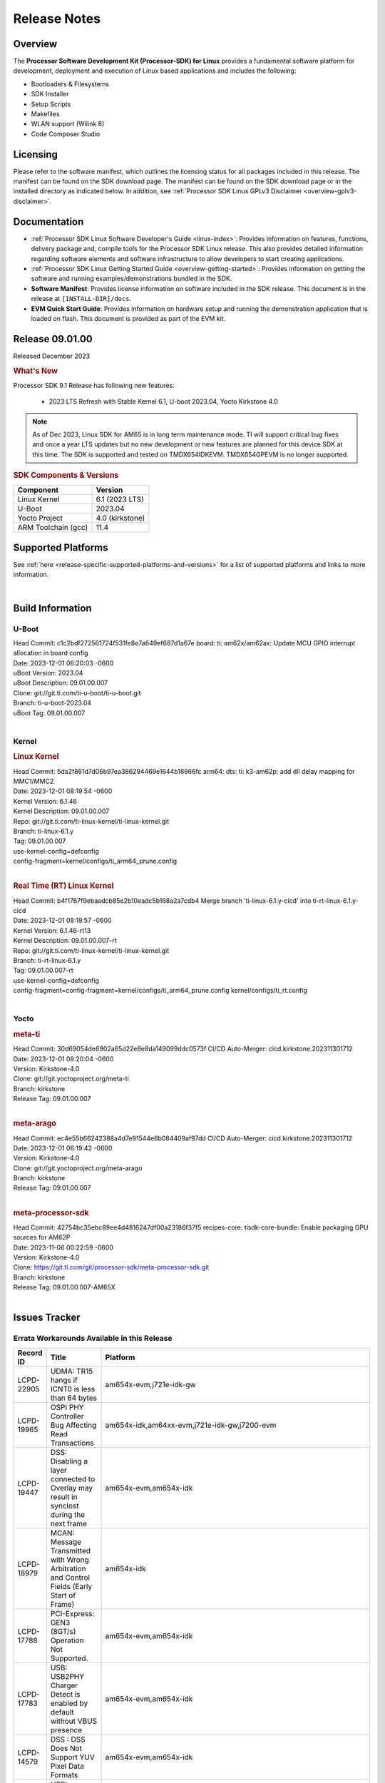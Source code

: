 .. _release-specific-release-notes:

************************************
Release Notes
************************************
.. http://processors.wiki.ti.com/index.php/Processor_SDK_Linux_Release_Notes

Overview
========

The **Processor Software Development Kit (Processor-SDK) for Linux**
provides a fundamental software platform for development, deployment and
execution of Linux based applications and includes the following:

-  Bootloaders & Filesystems
-  SDK Installer
-  Setup Scripts
-  Makefiles
-  WLAN support (Wilink 8)
-  Code Composer Studio

Licensing
=========

Please refer to the software manifest, which outlines the licensing
status for all packages included in this release. The manifest can be
found on the SDK download page. The manifest can be found on the SDK
download page or in the installed directory as indicated below. In
addition, see :ref:`Processor SDK Linux GPLv3 Disclaimer <overview-gplv3-disclaimer>`.

Documentation
===============
-  :ref:`Processor SDK Linux Software Developer's Guide <linux-index>`: Provides information on features, functions, delivery package and,
   compile tools for the Processor SDK Linux release. This also provides
   detailed information regarding software elements and software
   infrastructure to allow developers to start creating applications.
-  :ref:`Processor SDK Linux Getting Started Guide <overview-getting-started>`: Provides information on getting the software and running
   examples/demonstrations bundled in the SDK.
-  **Software Manifest**: Provides license information on software
   included in the SDK release. This document is in the release at
   ``[INSTALL-DIR]/docs``.
-  **EVM Quick Start Guide**: Provides information on hardware setup and
   running the demonstration application that is loaded on flash. This
   document is provided as part of the EVM kit.

Release 09.01.00
==================

Released December 2023

.. rubric:: What's New
   :name: whats-new

Processor SDK 9.1 Release has following new features:

 - 2023 LTS Refresh with Stable Kernel 6.1, U-boot 2023.04, Yocto Kirkstone 4.0

.. note:: As of Dec 2023, Linux SDK for AM65 is in long term maintenance mode. TI will support critical bug fixes and once a year LTS updates but no new development or new features are planned for this device SDK at this time. The SDK is supported and tested on TMDX654IDKEVM. TMDX654GPEVM is no longer supported.

.. _release-specific-sdk-components-versions:

.. rubric:: SDK Components & Versions
   :name: sdk-components-versions

+--------------------------+----------------------------+
| Component                | Version                    |
+==========================+============================+
| Linux Kernel             | 6.1 (2023 LTS)             |
+--------------------------+----------------------------+
| U-Boot                   | 2023.04                    |
+--------------------------+----------------------------+
| Yocto Project            | 4.0 (kirkstone)            |
+--------------------------+----------------------------+
| ARM Toolchain (gcc)      | 11.4                       |
+--------------------------+----------------------------+

Supported Platforms
=====================================
See :ref:`here <release-specific-supported-platforms-and-versions>` for a list of supported platforms and links to more information.

|

.. _release-specific-sdk-components-versions:

Build Information
=====================================

.. _u-boot-release-notes:
.. _optee-release-notes:
.. _tf-a-release-notes:
.. _ti-linux-fw-release-notes:

U-Boot
-------------------------
| Head Commit: c1c2bdf272561724f531fe8e7a649ef687d1a67e board: ti: am62x/am62ax: Update MCU GPIO interrupt allocation in board config
| Date: 2023-12-01 08:20:03 -0600
| uBoot Version: 2023.04
| uBoot Description: 09.01.00.007
| Clone: git://git.ti.com/ti-u-boot/ti-u-boot.git
| Branch: ti-u-boot-2023.04
| uBoot Tag: 09.01.00.007
|


Kernel
-------------------------
.. rubric:: Linux Kernel
   :name: linux-kernel

| Head Commit: 5da2f861d7d06b97ea386294469e1644b18666fc arm64: dts: ti: k3-am62p: add dll delay mapping for MMC1/MMC2
| Date: 2023-12-01 08:19:54 -0600
| Kernel Version: 6.1.46
| Kernel Description: 09.01.00.007

| Repo: git://git.ti.com/ti-linux-kernel/ti-linux-kernel.git
| Branch: ti-linux-6.1.y
| Tag: 09.01.00.007
| use-kernel-config=defconfig
| config-fragment=kernel/configs/ti_arm64_prune.config
|


.. rubric:: Real Time (RT) Linux Kernel
   :name: real-time-rt-linux-kernel

| Head Commit: b4f1767f9ebaadcb85e2b10eadc5b168a2a7cdb4 Merge branch 'ti-linux-6.1.y-cicd' into ti-rt-linux-6.1.y-cicd
| Date: 2023-12-01 08:19:57 -0600
| Kernel Version: 6.1.46-rt13
| Kernel Description: 09.01.00.007-rt

| Repo: git://git.ti.com/ti-linux-kernel/ti-linux-kernel.git
| Branch: ti-rt-linux-6.1.y
| Tag: 09.01.00.007-rt
| use-kernel-config=defconfig
| config-fragment=config-fragment=kernel/configs/ti_arm64_prune.config kernel/configs/ti_rt.config
|


Yocto
------------------------
.. rubric:: meta-ti
   :name: meta-ti

| Head Commit: 30d69054de6902a65d22e8e8da149099ddc0573f CI/CD Auto-Merger: cicd.kirkstone.202311301712
| Date: 2023-12-01 08:20:04 -0600
| Version: Kirkstone-4.0
| Clone: git://git.yoctoproject.org/meta-ti
| Branch: kirkstone
| Release Tag: 09.01.00.007
|

.. rubric:: meta-arago
   :name: meta-arago

| Head Commit: ec4e55b66242388a4d7e91544e6b084409af97dd CI/CD Auto-Merger: cicd.kirkstone.202311301712
| Date: 2023-12-01 08:19:42 -0600
| Version: Kirkstone-4.0
| Clone: git://git.yoctoproject.org/meta-arago
| Branch: kirkstone
| Release Tag: 09.01.00.007
|


.. rubric:: meta-processor-sdk

| Head Commit: 42754bc35ebc89ee4d4816247df00a23186f37f5 recipes-core: tisdk-core-bundle: Enable packaging GPU sources for AM62P
| Date: 2023-11-06 00:22:59 -0600
| Version: Kirkstone-4.0
| Clone:  https://git.ti.com/git/processor-sdk/meta-processor-sdk.git
| Branch: kirkstone
| Release Tag: 09.01.00.007-AM65X
|



Issues Tracker
=====================================
..
   project = LCPD AND platform in (am654x-evm, am654x-hsevm) AND
      issuetype = Bug AND
      status = Closed AND
      resolution = Done AND
      component in (
         "Audio & Display",
         Baseport,
         Connectivity,
         IPC,
         "Power & Thermal",
         Graphics,
         Multimedia,
         Wireless,
         "System Integration",
         Security) AND
      closedDate > 2021-12-10 AND
      createdDate <= 2021-12-10 AND
      (Labels not in (LCPD_K3.14_MAINT, MAINTENANCE) OR labels is EMPTY) AND
      OS in (Linux, RT-linux)
      ORDER BY priority DESC

Errata Workarounds Available in this Release
------------------------------------------------
.. csv-table::
   :header: "Record ID", "Title", "Platform"
   :widths: 15, 30, 150

   "LCPD-22905","UDMA: TR15 hangs if ICNT0 is less than 64 bytes","am654x-evm,j721e-idk-gw"
   "LCPD-19965","OSPI PHY Controller Bug Affecting Read Transactions","am654x-idk,am64xx-evm,j721e-idk-gw,j7200-evm"
   "LCPD-19447","DSS: Disabling a layer connected to Overlay may result in synclost during the next frame","am654x-evm,am654x-idk"
   "LCPD-18979","MCAN: Message Transmitted with Wrong Arbitration and Control Fields (Early Start of Frame)","am654x-idk"
   "LCPD-17788","PCI-Express: GEN3 (8GT/s) Operation Not Supported.","am654x-evm,am654x-idk"
   "LCPD-17783","USB: USB2PHY Charger Detect is enabled by default without VBUS presence","am654x-evm,am654x-idk"
   "LCPD-14579","DSS : DSS Does Not Support YUV Pixel Data Formats","am654x-evm,am654x-idk"
   "LCPD-14184","USB:  SuperSpeed USB Non-Functional","am654x-evm"


|


U-Boot Known Issues
------------------------
.. csv-table::
   :header: "Record ID", "Platform", "Title", "Workaround"
   :widths: 15, 30, 70, 30

   "LCPD-28436","am654x-idk","AM65x Uboot PRUETH is broken",""
   "LCPD-24717","am654x-evm,am654x-idk","am654: PCI-E ethernet interface shows link down in U-Boot",""
   "LCPD-24628","am654x-evm,am654x-idk","am654x-idk DFU boot is failing",""
   "LCPD-17770","am654x-evm,am654x-idk,am654x-hsevm","U-Boot: Fix order of MCU R5 shutdown depending on cluster mode",""
   "LCPD-16696","am654x-evm,am654x-idk","U-Boot does not recognize SD-Card after re-insert/change",""
   "LCPD-16524","am654x-evm,am654x-idk,am654x-hsevm","Need to adjust RMW bit when using enabling ECC","None"
   "LCPD-14843","am654x-evm,am654x-idk","U-boot should support  default settings for netboot ","None"


|

Linux Known Issues
---------------------------
.. csv-table::
   :header: "Record ID", "Platform", "Title", "Workaround"
   :widths: 5, 10, 70, 35

   "LCPD-37152","am654x-idk","ICSSG: IET FPE mac verify fails",""
   "LCPD-36622","am654x-evm,am654x-idk,am654x-hsevm,am64xx-evm","Errata i2028: USB3.0 Host and Device Non-Functional",""
   "LCPD-32868","am654x-idk,am64xx-evm","Kernel crash from PRU auto-forwarding packet",""
   "LCPD-24718","am654x-evm,am654x-idk","am654x hwspinlock test failing",""
   "LCPD-24541","am654x-evm","am65xx OSPI boot does not work",""
   "LCPD-24537","am654x-evm,am64xx-evm,am64xx-hsevm","am654x-idk nslookup times out when all netwokring interfaces are active",""
   "LCPD-24456","am654x-evm,am654x-idk,am654x-hsevm,am64xx-evm,am64xx-hsevm,am62xx_sk-fs,am62xx_sk-se,am62xx_lp_sk-fs,am62xx_lp_sk-se,am62axx_sk-fs,am335x-evm,am335x-hsevm,am335x-ice,am335x-sk,am43xx-epos,am43xx-gpevm,am43xx-hsevm,am437x-idk,am437x-sk,am571x-idk,am572x-idk,am574x-idk,am574x-hsidk,am57xx-evm,am57xx-beagle-x15,am57xx-hsevm,am62xx-sk,am64xx_sk-fs,beaglebone,bbai,beaglebone-black,dra71x-evm,dra71x-hsevm,dra72x-evm,dra72x-hsevm,dra76x-evm,dra76x-hsevm,dra7xx-evm,dra7xx-hsevm,j721e-hsevm,j721e-idk-gw,j721e-sk,j721s2-evm,j721s2-hsevm,j721s2_evm-fs,j7200-evm,j7200-hsevm,omapl138-lcdk","Move IPC validation source from github to git.ti.com",""
   "LCPD-24319","am654x-evm","am654x-evm DRM tests fail due to frequency mismatch (Impact 7)",""
   "LCPD-24134","am654x-evm","AM654x CAL DMABUF tests fail (Impact 4.0)",""
   "LCPD-24130","am654x-evm","AM654x: USB MSC boot mode fails",""
   "LCPD-24128","am654x-idk","Performance issues with CPSW/ICSSG Linux Driver",""
   "LCPD-23008","am654x-evm","AM65xx - display port scenario not enabled",""
   "LCPD-23007","am654x-evm","k3-am654-evm-hdmi.dtbo file is missing in CoreSDK for am654x",""
   "LCPD-22959","am654x-evm","UART Read/Write tests at baud rate 115200 fails",""
   "LCPD-22947","am654x-evm","Alsa performance test fails [waiting for TF]",""
   "LCPD-22892","am654x-evm,am654x-idk,am64xx-evm","icssg: due to FW bug both interfaces has to be loaded always",""
   "LCPD-19580","am654x-evm","am654- unable to select a mode (sdhci?)",""
   "LCPD-18665","am654x-evm,am654x-idk","Am65x Pg2: Board cannot do soft reboot when booting from SD card",""
   "LCPD-18297","am654x-evm","AM6: OV5640: 176x144 does not work",""
   "LCPD-17673","am654x-evm,am335x-evm,am43xx-gpevm,am571x-idk,am572x-idk,am574x-idk,am57xx-evm,beaglebone-black,dra71x-evm,dra72x-evm,dra7xx-evm,j721e-evm","No software documentation for the Timer module",""
   "LCPD-17449","am654x-evm,am654x-idk,am654x-hsevm,am335x-evm,am335x-hsevm,am335x-ice,am335x-sk,am43xx-epos,am43xx-gpevm,am43xx-hsevm,am437x-idk,am437x-sk,am571x-idk,am572x-idk,am574x-idk,am574x-hsidk,am57xx-evm,am57xx-beagle-x15,am57xx-hsevm,beaglebone,beaglebone-black,dra71x-evm,dra71x-hsevm,dra72x-evm,dra72x-hsevm,dra76x-evm,dra76x-hsevm,dra7xx-evm,dra7xx-hsevm","libasan_preinit.o is missing in devkit",""
   "LCPD-16534","am654x-evm,am654x-idk","remoteproc/k3-r5f: PDK IPC echo_test image fails to do IPC in remoteproc mode on second run","None"


|

Issues opened in previous releases that were closed on this release
---------------------------------------------------------------------

.. csv-table::
   :header: "Record ID", "Title", "Platform"
   :widths: 15, 70, 20

   "LCPD-29872","PTP Time Synchronization needs to be restarted after link downs","am654x-evm,am654x-idk"
   "LCPD-29635","PCIe: x2 lane configuration is non functional","am654x-idk"
   "LCPD-29588","CPSW documentation: Time Sync Router no longer firewalled","am654x-evm,am654x-idk,am64xx-evm,am62xx_sk-fs,am62xx_sk-se,am62xx_lp_sk-fs,am62axx_sk-fs,am62xx-lp-sk,am62xx-sk,am64xx_sk-fs"
   "LCPD-29580","ICSSG IET Statistics are not getting counted","am654x-evm,am654x-idk,am64xx-evm"
   "LCPD-29446","Linux SDK docs should explicitly state what peripherals are supported","am654x-evm,am654x-idk,am64xx-evm,am62xx_sk-fs,am62xx_sk-se,am335x-evm,am335x-ice,am335x-sk,am43xx-gpevm,am437x-idk,am437x-sk,am62xx-sk,am64xx_sk-fs"
   "LCPD-29397","AM65x Linux SDK lists unsupported industrial protocols","am654x-evm,am654x-idk"
   "LCPD-28492","AM65: ICSSG: phc_ctl: Seeing clock jumps in get","am654x-evm,am64xx-evm"
   "LCPD-28107","Upstream: Broken USB boot modes on AM654","am654x-idk"
   "LCPD-25526","rproc_get() failure on certain race conditions","am654x-idk"
   "LCPD-25314","ICSSG: Timestamp for back-to-back with IPG < 100us not received","am654x-evm,am654x-idk,am654x-hsevm"
   "LCPD-25276","Kernel warning with panel_simple probe","am654x-evm,am654x-idk"
   "LCPD-24199","AM654x UART HWFLOW FUNC, PERF, STRESS tests fail (Impact 2)","am654x-evm"
   "LCPD-24127","AM654x IPSEC Software Crypto tests fail (Impact 4)","am654x-evm,j721e-idk-gw"
   "LCPD-22931","RemoteProc documentation missing","am654x-evm,am654x-idk,am64xx-evm,am64xx_sk-fs"
   "LCPD-22829","Convert toshiba,tc358767.txt:  ""toshiba,tc358767"" to yaml","am654x-evm,am654x-idk"
   "LCPD-22423","Removing FixMe and TODO from ICSSG Driver code","am654x-idk"
   "LCPD-20686","am65xx mainline build with dunfell is missing rproc test images","am654x-evm"
   "LCPD-19861","ICSSG: Unregistered multicast MAC packets are still visible in non-promiscuous mode","am654x-evm"
   "LCPD-19859","ETH ICSSG netperf benchmark returns lower performance than expected","am654x-evm"
   "LCPD-19177","u-boot:pytest: test_efi_helloworld_net failed on am6 and J7","am654x-evm,j721e-idk-gw"
   "LCPD-18788","Uboot: Could not bring up PCIe interface","am654x-idk"
   "LCPD-18627","uboot does not read the reserve-memory from the fdt ","am654x-idk"
   "LCPD-18289","pcie-usb tests sometimes fail","am654x-evm,k2g-evm"
   "LCPD-18258","IPSEC perfomance failures","am654x-evm,j721e-idk-gw"
   "LCPD-17798","2020 LTS: INTA/INTR smp_affinity failure and IRQ allocation issues.","am654x-evm,am654x-idk,j7am-evm,j721e-evm,j721e-hsevm,j721e-evm-ivi,j721e-idk-gw,j721e-vlab,j7200-evm,j7200-hsevm"
   "LCPD-16406","Seeing ""e1000#0: ERROR: Hardware Initialization Failed"" sometimes when do dhcp via pcie-eth","am654x-idk"
   "LCPD-15873","There is no dtbo in u-boot for PCIe x1 + usb3 daughter card","am654x-evm"
   "LCPD-14843","U-boot should support  default settings for netboot ","am654x-evm,am654x-idk"



|


Issues found and closed on this release that may be applicable to prior releases
-----------------------------------------------------------------------------------
.. csv-table::
   :header: "Record ID", "Title", "Platform"
   :widths: 15, 70, 20

   "LCPD-36968","am65x/debug: Display breaks with sysfw","am654x-evm,am654x-idk,am654x-hsevm"
   "LCPD-36947","AM65: eMMC/MMC tests fail","am654x-evm,am654x-idk"
   "LCPD-36914","am654: ICSSG Performance degradation","am654x-idk"
   "LCPD-36612","TMDX654IDKEVM: Clock jump of PTP device for ICSSG #2","am654x-idk"
   "LCPD-36578","AM65: USB hub on the daughter card does not work OOB ","am654x-evm,am654x-idk"
   "LCPD-36549","ICSSG: Ping to bridge not working in switch mode","am654x-idk,am64xx-hsevm"
   "LCPD-36517","TCP Performance Failure","am654x-idk"
   "LCPD-36510","BitBake Network Connectivity Check","am654x-hsevm"
   "LCPD-36403","Rx Stall during Uboot in presence of Broadcast Traffic","am654x-evm,am654x-idk"
   "LCPD-36325","MMC Error Getting Device Node","am654x-idk,j784s4-evm"
   "LCPD-34852","Few times payload is packed at size boundary by binman ","am654x-evm,am64xx-evm,am62xx_sk-se,j721e-idk-gw,j721s2-evm,j7200-evm"
   "LCPD-34593","DISTRO BOOT: Not enabled on all Sitara Platforms","am654x-evm,am654x-idk,am654x-hsevm,am64xx-evm,am64xx-hsevm,am62xx_sk-fs,beagleplay-gp,am62axx_sk-fs,am62xx-sk"
   "LCPD-34531","AM62a: eMMC LTP tests failure","am654x-evm,am62axx_sk-fs"
   "LCPD-34520","AM65: USB and PCIE DT overlays doesnt exist","am654x-evm,am654x-idk"
   "LCPD-34414","AM65: Missing k3-am654-pcie-usb3 from kirkstone build","am654x-evm"
   "LCPD-34413","RT Linux: Interrupt latency issue with >200us outliers","am654x-evm,am654x-hsevm,am64xx-hsevm,am64xx-hssk,am62xx_sk-fs,am62xx_lp_sk-fs,am62axx_sk-fs,am62xx-sk,am64xx_sk-fs,j721e-sk,j721s2-evm,j721s2_evm-fs,j7200-evm,j784s4-evm"
   "LCPD-34316","AM65x : ICSSG : Switching between Dual EMAC and Switch mode fails","am654x-idk"
   "LCPD-34125","AM65x Linux SDK : Missing ICSSG Performance numbers","am654x-evm,am654x-idk"
   "LCPD-32958","AM6xx/J7: Issue with MCSPI clocking in Linux driver","am654x-evm,am654x-idk,am654x-hsevm,am64xx-evm,am64xx-hsevm,am64xx-hssk,am62xx_sk-fs,am62xx_sk-se,am62xx_lp_sk-fs,am62xx_lp_sk-se,am62axx_sk-fs,am62axx_sk-se,am62xx-lp-sk,am62xx-sk,am64xx_sk-fs"
   "LCPD-32946","RT Linux: PRU Ethernet link down causes kernel crash","am654x-evm,am654x-idk,am64xx-evm"
   "LCPD-32823","ICSS firmware does not process Rx packets once Min error frame is received","am654x-idk,am64xx-evm"
   "LCPD-32773","Rx stall seen when there is network traffic during startup","am654x-idk,am64xx-evm"

|

Installation and Usage
======================

The :ref:`Software Developer's Guide <linux-index>` provides instructions on how to setup up your Linux development
environment, install the SDK and start your development.  It also includes User's Guides for various Example Applications and Code
Composer Studio.

|


Host Support
============

The Processor SDK is developed, built and verified on Ubuntu |__LINUX_UBUNTU_VERSION_SHORT__|.


.. note::
   Processor SDK Installer is 64-bit, and installs only on 64-bit host
   machine. Support for 32-bit host is dropped as Linaro toolchain is
   available only for 64-bit machines

|
